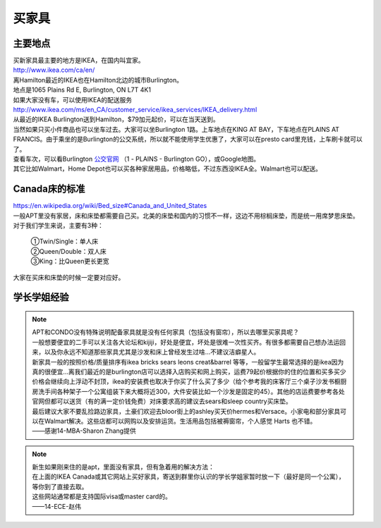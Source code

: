 ﻿买家具
=================================
主要地点
---------------------------------
| 买新家具最主要的地方是IKEA，在国内叫宜家。
| http://www.ikea.com/ca/en/
| 离Hamilton最近的IKEA也在Hamilton北边的城市Burlington。
| 地点是1065 Plains Rd E, Burlington, ON L7T 4K1
| 如果大家没有车，可以使用IKEA的配送服务
| http://www.ikea.com/ms/en_CA/customer_service/ikea_services/IKEA_delivery.html
| 从最近的IKEA Burlington送到Hamilton，$79加元起价，可以在当天送到。
| 当然如果只买小件商品也可以坐车过去。大家可以坐Burlington 1路。上车地点在KING AT BAY，下车地点在PLAINS AT FRANCIS。由于乘坐的是Burlington的公交系统，所以就不能使用学生优惠了，大家可以在presto card里充钱，上车刷卡就可以了。
| 查看车次，可以看Burlington `公交官网`_ （1 - PLAINS - Burlington GO），或Google地图。
| 其它比如Walmart，Home Depot也可以买各种家居用品，价格略低，不过东西没IKEA全。Walmart也可以配送。

Canada床的标准
-----------------------------------
| https://en.wikipedia.org/wiki/Bed_size#Canada_and_United_States
| 一般APT里没有家居，床和床垫都需要自己买。北美的床垫和国内的习惯不一样，这边不用棕榈床垫，而是统一用席梦思床垫。
| 对于我们学生来说，主要有3种：

 | ①Twin/Single：单人床
 | ②Queen/Double：双人床
 | ③King：比Queen更长更宽

| 大家在买床和床垫的时候一定要对应好。

学长学姐经验
----------------------------------
.. note::
   
   | APT和CONDO没有特殊说明配备家具就是没有任何家具（包括没有窗帘），所以去哪里买家具呢？
   | 一般想要便宜的二手可以关注各大论坛和kijiji，好处是便宜，坏处是很难一次性买齐。有很多都需要自己想办法运回来，以及你永远不知道那些家具尤其是沙发和床上曾经发生过啥…不建议洁癖星人。
   | 新家具一般的按照价格/质量排序有ikea bricks sears leons creat&barrel 等等，一般留学生最常选择的是ikea因为真的很便宜…离我们最近的是burlington店可以选择入店购买和网上购买，运费79起价根据你的住的位置和买多买少价格会继续向上浮动不封顶，ikea的安装费也取决于你买了什么买了多少（给个参考我的床客厅三个桌子沙发书橱厨房洗手间各种架子一个公寓组装下来大概将近300，大件安装比如一个沙发是固定的45）。其他的店运费要参考各处官网但都可以送货（有的满一定价钱免费）对床要求高的建议去sears和sleep country买床垫。
   | 最后建议大家不要乱捡路边家具，土豪们欢迎去bloor街上的ashley买天价hermes和Versace。小家电和部分家具可以在Walmart解决。这些店都可以网购以及安排运货。生活用品包括被褥窗帘，个人感觉 Harts 也不错。
   | ——感谢14-MBA-Sharon Zhang提供

.. note::

   | 新生如果刚来住的是apt，里面没有家具，但有急着用的解决方法：
   | 在上面的IKEA Canada或其它网站上买好家具，寄送到群里你认识的学长学姐家暂时放一下（最好是同一个公寓），等你到了直接去取。
   | 这些网站通常都是支持国际visa或master card的。
   | ——14-ECE-赵伟



.. _公交官网: https://tripplanner.burlington.ca/hiwire?.a=iRealTimeDisplay